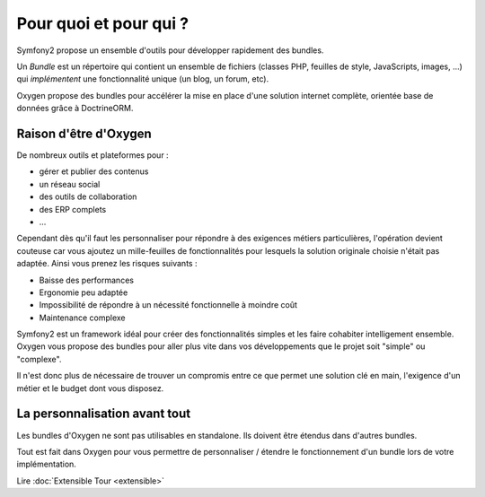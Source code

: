 Pour quoi et pour qui ?
=======================

Symfony2 propose un ensemble d'outils pour développer rapidement des bundles.

Un *Bundle* est un répertoire qui contient un ensemble de fichiers (classes PHP,
feuilles de style, JavaScripts, images, ...) qui *implémentent* une
fonctionnalité unique (un blog, un forum, etc).

Oxygen propose des bundles pour accélérer la mise en place d'une solution
internet complète, orientée base de données grâce à DoctrineORM.

Raison d'être d'Oxygen
----------------------

De nombreux outils et plateformes pour :

* gérer et publier des contenus
* un réseau social
* des outils de collaboration
* des ERP complets
* ...

Cependant dès qu'il faut les personnaliser pour répondre à des exigences métiers
particulières, l'opération devient couteuse car vous ajoutez un mille-feuilles
de fonctionnalités pour lesquels la solution originale choisie n'était pas
adaptée. Ainsi vous prenez les risques suivants :

* Baisse des performances
* Ergonomie peu adaptée
* Impossibilité de répondre à un nécessité fonctionnelle à moindre coût
* Maintenance complexe

Symfony2 est un framework idéal pour créer des fonctionnalités simples et les
faire cohabiter intelligement ensemble. Oxygen vous propose des bundles pour
aller plus vite dans vos développements que le projet soit "simple" ou
"complexe".

Il n'est donc plus de nécessaire de trouver un compromis entre ce que permet une
solution clé en main, l'exigence d'un métier et le budget dont vous disposez.

La personnalisation avant tout
------------------------------

Les bundles d'Oxygen ne sont pas utilisables en standalone. Ils doivent être
étendus dans d'autres bundles.

Tout est fait dans Oxygen pour vous permettre de personnaliser / étendre le
fonctionnement d'un bundle lors de votre implémentation.

Lire :doc:`Extensible Tour <extensible>`
